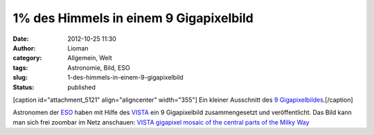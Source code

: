 1% des Himmels in einem 9 Gigapixelbild
#######################################
:date: 2012-10-25 11:30
:author: Lioman
:category: Allgemein, Welt
:tags: Astronomie, Bild, ESO
:slug: 1-des-himmels-in-einem-9-gigapixelbild
:status: published

[caption id="attachment\_5121" align="aligncenter"
width="355"]\ |image0| Ein kleiner Ausschnitt des `9
Gigapixelbildes <http://www.eso.org/public/images/eso1242a/zoomable/>`__.[/caption]

Astronomen der `ESO <http://eso.org>`__ haben mit Hilfe des
`VISTA <http://de.wikipedia.org/wiki/Paranal-Observatorium#VISTA>`__ ein
9 Gigapixelbild zusammengesetzt und veröffentlicht. Das Bild kann man
sich frei zoombar im Netz anschauen: \ `VISTA gigapixel mosaic of the
central parts of the Milky
Way <http://www.eso.org/public/images/eso1242a/zoomable/>`__

.. |image0| image:: http://www.lioman.de/wp-content/uploads/milchstrasse_9gigapixel.jpg
   :class: size-full wp-image-5121
   :width: 355px
   :height: 355px
   :target: http://www.lioman.de/wp-content/uploads/milchstrasse_9gigapixel.jpg
